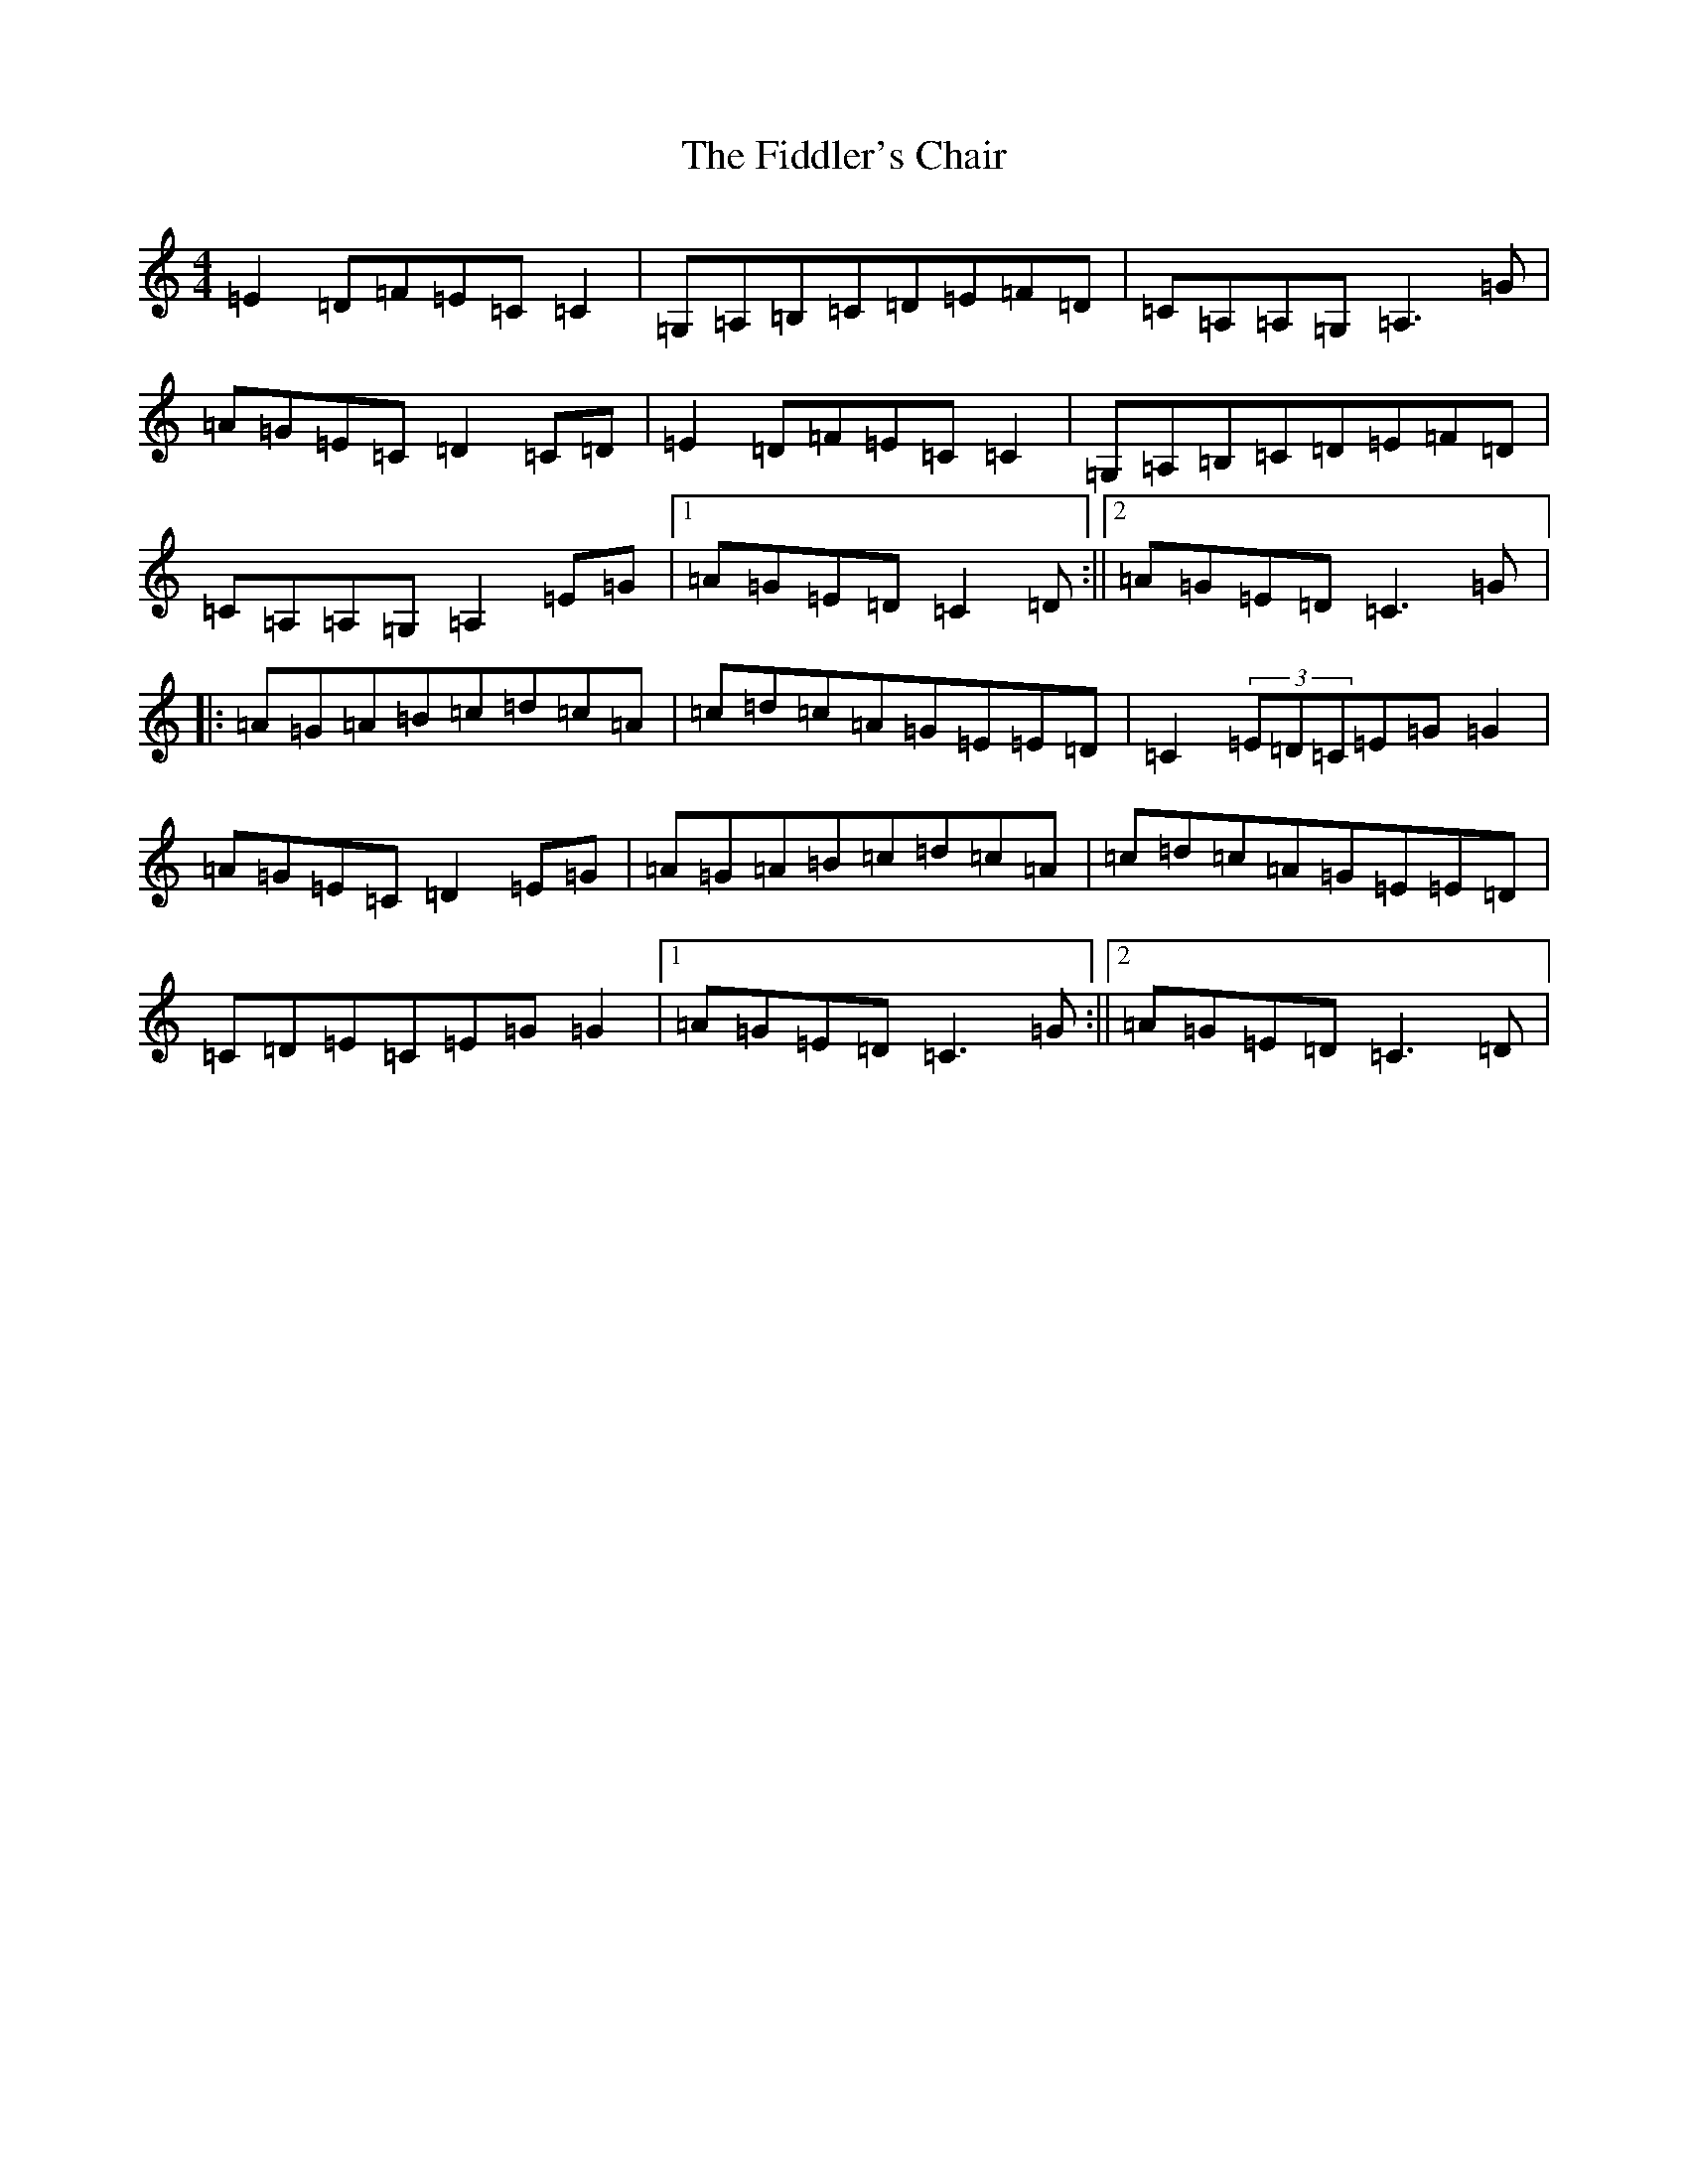 X: 6720
T: Fiddler's Chair, The
S: https://thesession.org/tunes/6895#setting18479
R: reel
M:4/4
L:1/8
K: C Major
=E2=D=F=E=C=C2|=G,=A,=B,=C=D=E=F=D|=C=A,=A,=G,=A,3=G|=A=G=E=C=D2=C=D|=E2=D=F=E=C=C2|=G,=A,=B,=C=D=E=F=D|=C=A,=A,=G,=A,2=E=G|1=A=G=E=D=C2=D:||2=A=G=E=D=C3=G|:=A=G=A=B=c=d=c=A|=c=d=c=A=G=E=E=D|=C2(3=E=D=C=E=G=G2|=A=G=E=C=D2=E=G|=A=G=A=B=c=d=c=A|=c=d=c=A=G=E=E=D|=C=D=E=C=E=G=G2|1=A=G=E=D=C3=G:||2=A=G=E=D=C3=D|